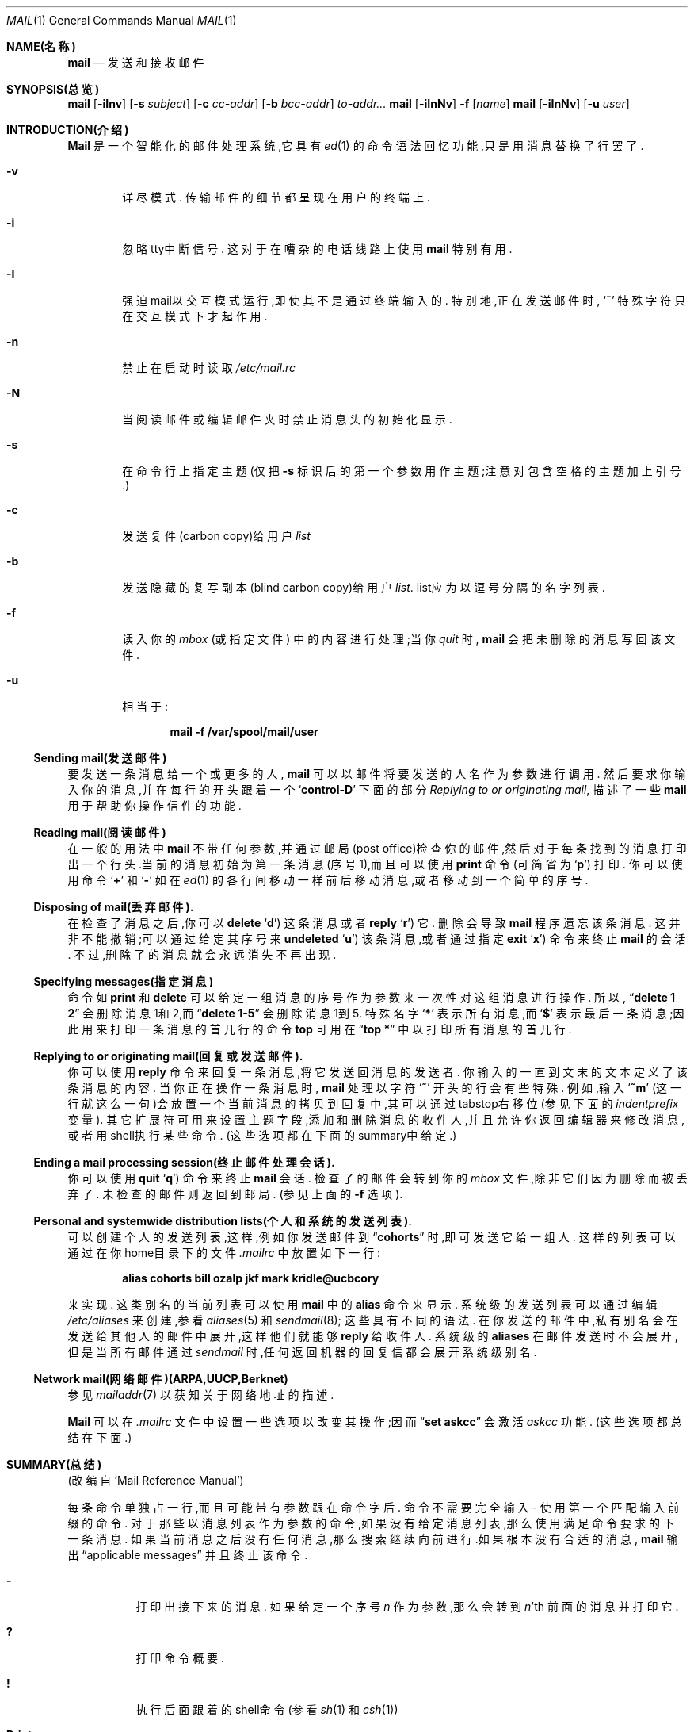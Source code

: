.\"     $OpenBSD: mail.1,v 1.5 1994/06/29 05:09:32 deraadt Exp $
.\" Copyright (c) 1980, 1990, 1993
.\"     The Regents of the University of California.  All rights reserved.
.\"
.\" Redistribution and use in source and binary forms, with or without
.\" modification, are permitted provided that the following conditions
.\" are met:
.\" 1. Redistributions of source code must retain the above copyright
.\"    notice, this list of conditions and the following disclaimer.
.\" 2. Redistributions in binary form must reproduce the above copyright
.\"    notice, this list of conditions and the following disclaimer in the
.\"    documentation and/or other materials provided with the distribution.
.\" 3. All advertising materials mentioning features or use of this software
.\"    must display the following acknowledgement:
.\"     This product includes software developed by the University of
.\"     California, Berkeley and its contributors.
.\" 4. Neither the name of the University nor the names of its contributors
.\"    may be used to endorse or promote products derived from this software
.\"    without specific prior written permission.
.\"
.\" THIS SOFTWARE IS PROVIDED BY THE REGENTS AND CONTRIBUTORS ``AS IS'' AND
.\" ANY EXPRESS OR IMPLIED WARRANTIES, INCLUDING, BUT NOT LIMITED TO, THE
.\" IMPLIED WARRANTIES OF MERCHANTABILITY AND FITNESS FOR A PARTICULAR PURPOSE
.\" ARE DISCLAIMED.  IN NO EVENT SHALL THE REGENTS OR CONTRIBUTORS BE LIABLE
.\" FOR ANY DIRECT, INDIRECT, INCIDENTAL, SPECIAL, EXEMPLARY, OR CONSEQUENTIAL
.\" DAMAGES (INCLUDING, BUT NOT LIMITED TO, PROCUREMENT OF SUBSTITUTE GOODS
.\" OR SERVICES; LOSS OF USE, DATA, OR PROFITS; OR BUSINESS INTERRUPTION)
.\" HOWEVER CAUSED AND ON ANY THEORY OF LIABILITY, WHETHER IN CONTRACT, STRICT
.\" LIABILITY, OR TORT (INCLUDING NEGLIGENCE OR OTHERWISE) ARISING IN ANY WAY
.\" OUT OF THE USE OF THIS SOFTWARE, EVEN IF ADVISED OF THE POSSIBILITY OF
.\" SUCH DAMAGE.
.\"
.\"     from: @(#)mail.1        8.2 (Berkeley) 12/30/93
.\"
.Dd 1993年12月30日
.Dt MAIL 1
.Os BSD 4
.Sh NAME(名称)
.Nm mail
.Nd 发送和接收邮件
.Sh SYNOPSIS(总览)
.Nm mail
.Op Fl iInv
.Op Fl s Ar subject
.Op Fl c Ar cc-addr
.Op Fl b Ar bcc-addr
.Ar to-addr...
.Nm mail
.Op Fl iInNv
.Fl f
.Op Ar name
.Nm mail
.Op Fl iInNv
.Op Fl u Ar user
.Sh INTRODUCTION(介绍)
.Nm Mail
是一个智能化的邮件处理系统,它具有
.Xr \&ed 1
的命令语法回忆功能,只是用消息替换了行罢了.
.Pp
.Bl -tag -width flag
.It Fl v
详尽模式.
传输邮件的细节都呈现在用户的终端上.
.It Fl i
忽略tty中断信号.
这对于在嘈杂的电话线路上使用
.Nm mail
特别有用.
.It Fl I
强迫mail以交互模式运行,即使其不是通过终端输入的.
特别地,正在发送邮件时,
.Sq Ic \&~
特殊字符只在交互模式下才起作用.
.It Fl n
禁止在启动时读取
.Pa /etc/mail.rc
.It Fl N
当阅读邮件或编辑邮件夹时禁止消息头的初始化显示.
.It Fl s
在命令行上指定主题(仅把
.Fl s
标识后的第一个参数用作主题;注意对包含空格的主题加上引号.)
.It Fl c
发送复件(carbon copy)给用户
.Ar list
.It Fl b
发送隐藏的复写副本(blind carbon copy)给用户
.Ar list .
list应为以逗号分隔的名字列表.
.It Fl f
读入你的
.Ar mbox
(或指定文件)
中的内容进行处理;当你
.Ar quit
时,
.Nm mail
会把未删除的消息写回该文件.
.It Fl u
相当于:
.Pp
.Dl mail -f /var/spool/mail/user
.El
.Ss Sending mail(发送邮件)
要发送一条消息给一个或更多的人,
.Nm mail
可以以邮件将要发送的人名作为参数进行调用.
然后要求你输入你的消息,并在每行的开头跟着
一个
.Sq Li control\-D
下面的部分
.Ar Replying to or originating mail ,
描述了一些
.Nm mail
用于帮助你操作信件的功能.
.Pp
.Ss Reading mail(阅读邮件)
在一般的用法中
.Nm mail
不带任何参数,并通过邮局(post office)检查你的邮件,然后对于每条找到的消息打印出一个
行头.当前的消息初始为第一条消息(序号1),而且可以使用
.Ic print
命令(可简省为
.Ql Ic p )
打印.
你可以使用命令
.Ql Ic \&+
和
.Ql Ic \&\-
如在
.Xr \&ed 1
的各行间移动一样前后移动消息,或者移动到一个简单的序号.
.Pp
.Ss Disposing of mail(丢弃邮件).
在检查了消息之后,你可以
.Ic delete
.Ql Ic d )
这条消息或者
.Ic reply
.Ql Ic r )
它.
删除会导致
.Nm mail
程序遗忘该条消息.
这并非不能撤销;可以通过给定其序号来
.Ic undeleted
.Ql Ic u )
该条消息,或者
通过指定
.Ic exit
.Ql Ic x )
命令来终止
.Nm mail
的会话.
不过,删除了的消息就会永远消失不再出现.
.Pp
.Ss Specifying messages(指定消息)
命令如
.Ic print
和
.Ic delete
可以给定一组消息的序号作为参数来一次性对这组消息进行操作.
所以,
.Dq Li delete 1 2
会删除消息1和2,而
.Dq Li delete 1\-5
会删除消息1到5.
特殊名字
.Ql Li \&*
表示所有消息,而
.Ql Li \&$
表示最后一条消息;因此用来打印一条消息的首几行的命令
.Ic top
可用在
.Dq Li top \&*
中以打印所有消息的首几行.
.Pp
.Ss Replying to or originating mail(回复或发送邮件).
你可以使用
.Ic reply
命令来回复一条消息,将它发送回消息的发送者.
你输入的一直到文末的文本定义了该条消息的内容.
当你正在操作一条消息时,
.Nm mail
处理以字符
.Ql Ic \&~
开头的行会有些特殊.
例如,输入
.Ql Ic \&~m
(这一行就这么一句)会放置一个当前消息的拷贝到回复中,其可以通过tabstop右移位(参见下
面的
.Em indentprefix
变量).
其它扩展符可用来设置主题字段,添加和删除消息的收件人,并且允许你返回编辑器来修改消
息,或者用shell执行某些命令.
(这些选项都在下面的summary中给定.)
.Pp
.Ss Ending a mail processing session(终止邮件处理会话).
你可以使用
.Ic quit
.Ql Ic q )
命令来终止
.Nm mail
会话.
检查了的邮件会转到你的
.Ar mbox
文件,除非它们因为删除而被丢弃了.
未检查的邮件则返回到邮局.
(参见上面的
.Fl f
选项).
.Pp
.Ss Personal and systemwide distribution lists(个人和系统的发送列表).
可以创建个人的发送列表,这样,例如你发送邮件到
.Dq Li cohorts
时,即可发送它给一组人.
这样的列表可以通过在你home目录下的文件
.Pa \&.mailrc
中放置如下一行:
.Pp
.Dl alias cohorts bill ozalp jkf mark kridle@ucbcory
.Pp
来实现.
这类别名的当前列表可以使用
.Nm mail
中的
.Ic alias
命令来显示.
系统级的发送列表可以通过编辑
.Pa /etc/aliases
来创建,参看
.Xr aliases  5
和
.Xr sendmail  8  ;
这些具有不同的语法.
在你发送的邮件中,私有别名会在发送给其他人的邮件中展开,这样他们就能够
.Ic reply
给收件人.
系统级的
.Ic aliases
在邮件发送时不会展开,但是当所有邮件通过
.Xr sendmail
时,任何返回机器的回复信都会展开系统级别名.
.Pp
.Ss Network mail(网络邮件)(ARPA,UUCP,Berknet)
参见
.Xr mailaddr 7
以获知关于网络地址的描述.
.Pp
.Nm Mail
可以在
.Pa .mailrc
文件中设置一些选项以改变其操作;因而
.Dq Li set askcc
会激活
.Ar askcc
功能.
(这些选项都总结在下面.)
.Sh SUMMARY(总结)
(改编自`Mail Reference Manual')
.Pp
每条命令单独占一行,而且可能带有参数跟在命令字后.
命令不需要完全输入 \- 使用第一个匹配输入前缀的命令.
对于那些以消息列表作为参数的命令,如果没有给定消息列表,那么使用满足命令要求的下一
条消息.
如果当前消息之后没有任何消息,那么搜索继续向前进行.如果根本没有合适的消息,
.Nm mail
输出
.Dq No applicable messages
并且
终止该命令.
.Bl -tag -width delete
.It Ic \&\-
打印出接下来的消息.
如果给定一个序号
.Ar n
作为参数,那么会转到
.Ar n Ns 'th
前面的消息并打印它.
.It Ic \&?
打印命令概要.
.It Ic \&!
执行后面跟着的shell命令
(参看
.Xr sh 1
和
.Xr csh 1 )
.It Ic Print
.Pq Ic P
如同
.Ic print
一样,不过它还会打印出忽略的消息头字段.
另见
.Ic print ,
.Ic ignore
以及
.Ic retain .
.It Ic Reply
.Pq Ic R
回复信件给发送者.
不回复给发送来的邮件中的其它收件人.
.It Ic Type
.Pq Ic T
与
.Ic Print
命令一致.
.It Ic alias
.Pq Ic a
不带参数,打印出所有当前定义的别名..
带一个参数,打印该别名.
带多于一个的参数,则创建一个新的别名或对老的进行修改,
.It Ic alternates
.Pq Ic alt
如果你在数台机器上有账号.
.Ic alternates
命令很有用.它可以用来通知
.Nm mail
列出的地址实际都是你的.
当你
.Ic 回复
消息时,
.Nm mail
就不会发送消息的拷贝到任何列在
.Ic alternates
列表中的地址.
如果
.Ic alternates
命令未给定参数,那么显示当前alternate的名字.
.It Ic chdir
.Pq Ic c
如果指定了的话,修改用户的工作目录为指定的目录.
如果没有指定目录,那么修改为用户的登录目录.
.It Ic copy
.Pq Ic co
.Ic copy
命令与
.Ic save
一样,唯一的例外是当你退出时,它不会标明删除了的消息.
.It Ic delete
.Pq Ic d
以消息列表作为参数,并且标明它们全部被删除.
删除了的消息不会保存在
.Ar mbox 
中,
也不会对大多数其它命令可用.
.It Ic dp
(也作
.Ic dt )
删除当前消息并打印下一条消息.
如果没有下一条消息,
.Nm mail
输出
.Dq Li "at EOF" .
.It Ic edit
.Pq Ic e
读取一组消息,并把文本编辑器按序指向每条消息.
在从编辑器返回时,消息会再读回.
.It Ic exit
.Pf ( Ic ex
或者
.Ic x )
不修改用户的系统邮箱,他的
.Ar mbox
文件,或者在
.Fl f  
中的编辑文件而立即返回到shell.
.It Ic file
.Pq Ic fi
与
.Ic folder
相同.
.It Ic folders
列出在你的邮件夹目录中的邮件夹名.
.It Ic folder
.Pq Ic fo
.Ic folder
命令用来转到一个新的邮件文件或文件夹.
不带参数时,它会告知你当前在阅读的文件.
如果你给定了一个参数,它会在当前文件中写完你刚作的修改(例如删除)并读入新的文件.
对名字有一些特别的约定.
#表示前一个文件, %表示你的系统邮箱, %user表示user的系统邮箱, &表示你的
.Ar mbox
文件,而
\&+\&folder表示在你的folder目录中的一个文件.
.It Ic from
.Pq Ic f
读取一组消息并打印出其消息头.
.It Ic headers
.Pq Ic h
显示消息头的当前范围,这是一个18\-消息组.
如果
给定了一个
.Ql \&+
参数,那么会打印下一个18\-消息组,而如果给定了一个
.Ql \&\-
参数,那么会打印前一个18\-消息组.
.It Ic help
与
.Ic \&?
同义.
.It Ic hold
.Pf ( Ic ho ,
也作
.Ic preserve )
读取一个消息列表,并标记其中的每条消息保存到用户的系统邮箱中,而非
.Ar mbox
中.
这不会覆盖
.Ic delete
命令.
.It Ic ignore
添加一列消息头字段到
.Ar ignored list
中.
当你打印一条消息时,在ignore list中的消息头字段不会在你的终端上打印出来.
这条命令对于抑制特定的机器生成的消息头字段很方便.
.Ic Type
和
.Ic Print
命令可以用来完整地打印一条消息,包括忽略的字段.
如果
.Ic ignore
不带任何参数执行,它会列出当前设置的忽略的字段.
.It Ic mail
.Pq Ic m
以登录名和发送组名作为参数并发送邮件给这些人.
.It Ic mbox
标明当你退出时,消息列表会发送到你的home目录下的
.Ic mbox
中.
如果你
.Em 没有
设置
.Ic hold
选项,这就是消息默认的操作行为.
.It Ic next
.Pq Ic n
类似
.Ic \&+
或
.Tn CR )
转到按序的下一条消息并输出它.
如果带了参数列表,则输出下一个匹配的消息.
.It Ic preserve
.Pq Ic pre
与
.Ic hold
同义.
.It Ic print
.Pq Ic p
读取消息列表,并在用户终端上输出每条消息.
.It Ic quit
.Pq Ic q
终止会话,保存所有未删除而且未保存的消息到用户的登录目录下的
.Ar mbox
文件中,并保留所有使用
.Ic hold
或者
.Ic preserve
标记或者从未关联的消息到他的系统邮箱中,另外从他的系统邮箱中删除所有其它消息.
如果新的邮件在这次会话中到达,会给出
.Dq Li "You have new mail"
消息.
如果在编辑邮箱文件时指定了
.Fl f
标识,那么编辑的文件会重写.
返回到Shell会受影响,除非编辑文件的重写失败,在这种情况下,用户可以使用
.Ic exit
命令退出.
.It Ic reply
.Pq Ic r
读取消息列表并发送邮件给发送者和指定消息的所有收件人.
默认消息不能够删除.
.It Ic respond
与
.Ic reply
同义.
.It Ic retain
添加消息头字段列表到
.Ar retained list
中.
只有在retain list中的消息头字段才会在你打印一条消息时显示在你的终端上.
所有其它消息头字段都抑制了.
.Ic Type
和
.Ic Print
命令可以用来完整地打印一条消息.
如果
.Ic retain
不带任何参数执行,它会列出保留字段(retained field)的当前设置.
.It Ic save
.Pq Ic s
读取一个消息列表和一个文件名,并按序添加每条消息到该文件末尾.
文件名应以加引号,后面跟着回应到用户终端上的行数和字符数.
.It Ic set
.Pq Ic se
如果不带任何参数,打印所有变量值.
否则,设置选项.
参数为以下格式:
.Ar option=value
(在=前后都没有空格)或者
.Ar option .
引号标记可能需要放到赋值语句的任何部分以括起空格或者退格符,也即
.Dq Li "set indentprefix=\*q-&gt;\*q"
.It Ic saveignore
.Ic Saveignore
用来
.Ic save
.Ic ignore
的内容并
.Ic print
和
.Ic type .
这样标记的消息头字段当通过
.Ic save
保存消息或者当自动保存到
.Ar mbox
中时会过滤掉.
.It Ic saveretain
.Ic Saveretain
用来
.Ic save
.Ic retain
中的内容,并
.Ic print
和
.Ic type .
这样标记的消息头字段当通过
.Ic save
保存消息或者当自动保存到
.Ar mbox
中时会过滤掉.
.Ic Saveretain
覆盖
.Ic saveignore .
.It Ic shell
.Pq Ic sh
调用shell的交互式版本.
.It Ic size
读取一组消息并打印出每条消息按字符的大小.
.It Ic source
.Ic source
命令从一个文件读取命令.
.It Ic top
读取一组消息并打印每条消息的头几行.
打印的行数通过变量
.Ic toplines
控制,默认为5行.
.It Ic type
.Pq Ic t
与
.Ic print
同义.
.It Ic unalias
读取一列由
.Ic alias
命令定义的名字并丢弃已有的用户组.
组名将不再有任何作用.
.It Ic undelete
.Pq Ic u
读取一列消息并标记每条消息为
.Ic 未
删除.
.It Ic unread
.Pq Ic U
读取一列消息并标记每条消息为
.Ic 尚未
阅读.
.It Ic unset
读取一列选项名并丢弃他们已有的值;
这是
.Ic set
的反向操作.
.It Ic visual
.Pq Ic v
读取一列消息并对每条消息调用显示的编辑器.
.It Ic write
.Pq Ic w
与
.Ic save
相似,不同之处在于
.Ic 只保存
消息体而
.Pq Ar 不保存
消息头).
这对于通过消息系统发送和接收源程序文本的情况有很大的用处.
.It Ic xit
.Pq Ic x
与
.Ic exit
同义.
.It Ic z
.Nm Mail
表示当消息头的窗口满了时,如在
.Ic headers
命令中描述的那样显示.
你可以使用
.Ic \&z
命令移动
.Nm mail Ns 's
通告到下一个窗口.
同样,你也可以通过使用
.Ic \&z\&\-
移动到前一个窗口.
.El
.Ss Tilde/Escapes(代字符/扩展符)
.Pp
以下是对tilde escapes的归纳,这用于操作消息以执行特殊的功能.
Tilde escapes只在行首被承认.
名字
.Dq Em tilde\ escape
可能有些用词不当,因为实际的escape字符可通过选项
.Ic escape
设置.
.Bl -tag -width Ds
.It Ic \&~! Ns Ar command
执行指定的shell命令,然后返回消息.
.It Ic \&~b Ns Ar name ...
添加给定名字到复制(carbon copy)的收件人列表中,但是不在Cc:行中显示出来("blind" ca
rbon copy).
.It Ic \&~c Ns Ar name ...
添加给定名字到复制(carbon copy)的收件人列表中.
.It Ic \&~d
从你的home目录中读取文件
.Dq Pa dead.letter
到消息中.
.It Ic \&~e
对当前收集的消息调用文本编辑器.
在编辑完成之后,你可以继续在消息中添加文本.
.It Ic \&~f Ns Ar messages
读取命名的messages到将要发送的消息中.
如果没有指定messages,那么就读取当前消息.
当前被忽略(通过
.Ic ignore
或者
.Ic retain
命令)的消息头不包括在内.
.It Ic \&~F Ns Ar messages
类似于
.Ic \&~f,
不过这包括了所有的消息头.
.It Ic \&~h
通过逐一输入的方式编辑消息头字段,并且允许用户添加文本到消息的末尾或者通过使用当前
终端的消除和抹掉字符来修改字段.
.It Ic \&~m Ns Ar messages
读取命名的messages到将要发送的消息中,以tab或者
.Ar indentprefix
的值交错.
如果没有指定messages,则读取当前消息.
当前被忽略(通过
.Ic ignore
或者
.Ic retain
命令)的消息头不包括在内.
.It Ic \&~M Ns Ar messages
类似于
.Ic \&~m,
不过这包括了所有的消息头.
.It Ic \&~p
打印出当前收集的消息,以消息头字段开始.
.It Ic \&~q
放弃发送消息,如果设置了
.Ic save ,
则复制消息到你home目录下的
.Dq Pa dead.letter
中.
.It Ic \&~r Ns Ar filename
读取指定的file到消息中.
.It Ic \&~s Ns Ar string
使得指定的string成为当前的主题字段.
.It Ic \&~\&t Ns Ar name ...
添加给定的name到直接的收件人列表中.
.It Ic \&~\&v
对当前收集的消息调用后备的编辑器(由
.Ev VISUAL
选项定义).
通常,备用的编辑器是屏幕编辑器.
你退出编辑器后,你可以继续在消息的末尾添加文本.
.It Ic \&~w Ns Ar command
使消息通过command的过滤.
如果command没有输出或者反常地终止,则会保留消息的原始文本.
命令
.Xr fmt 1
经常用作
.Ic command
来重新验证消息.
.It \&~: Ns Ar mail-command
执行给定的mail command.
但是,不是所有命令都允许的.
.It Ic \&~ Ns Ar string
插入文本string到消息中,前面以单个的~开头.
如果你已经修改了escape字符,那么你应该重复这个字符以发送它.
.El
.Ss Mail Options(邮件选项)
选项通过
.Ic set
和
.Ic unset
命令控制.
选项可以是二进制的,在这种情况下,只对它们是否设置了有意义;或者是字符串,这种情况下
的实际值才有意义.
二进制选项包括以下一些:
.Bl -tag -width append
.It Ar append
使得保存在
.Ar mbox
中的消息添加到末尾而不是加到前面.
这通常是应该设置的(也许在
.Pa /etc/mail.rc
中)
.It Ar ask, asksub
使得
.Nm mail
提示你输入发送的每条消息的主题.
如果你用一个简单的换行符应答,则发送无主题的字段.
.It Ar askcc
提示你输入附加的复写(carbon copy)的收件人在每条消息之后.
以换行符回应表示你满意当前的列表.
.It Ar askbcc
提示你输入附加的隐藏的复写(blind carbon copy)的收件人在每条消息之后.
以换行符回应表示你满意当前的列表.
.It Ar autoprint
使得
.Ic delete
命令如
.Ic dp
一样.
\- 这样,在删除一条消息之后,下一条消息会自动输出.
.It Ar debug
设置二进制选项
.Ar debug
与命令行上指定
.Fl d
一样,这会使得
.Nm mail
输出各种有用的信息来调试
.Nm mail .
.It Ar dot
二进制选项
.Ar dot
使得
.Nm mail
解释一行只有单一的句点为你发送消息的结束.
.It Ar hold
该选项用来保存消息在默认的系统邮箱中.
.It Ar ignore
使得忽略来自终端的中断信号,并且以@'s响应.
.It Ar ignoreeof
一个与
.Ar dot
相关的选项就是
.Ar ignoreeof ,
它使得
.Nm mail
拒绝接受control-d为消息的结束.
.Ar Ignoreeof
同样也适用于
.Nm mail
命令模式.
.It Ar metoo
通常,当包括发送者的一组展开时,发送者会在展开中删除.
设置该选项会使得发送者包括在组中.
.It Ar noheader
设置选项
.Ar noheader
与在命令行中指定
.Fl N
标识一样.
.It Ar nosave
正常情况下,当你使用
.Tn RUBOUT
(erase或者delete)
中止一条消息时,
.Nm mail
会复制部分信件到你home目录下的文件
.Dq Pa dead.letter
中.
设置二进制选项
.Ar nosave
可以阻止这么做.
.It Ar Replyall
颠倒
.Ic reply
和
.Ic Reply
命令的含义.
.It Ar quiet
当第一次调用时,禁止打印版本.
.It Ar searchheaders
如果设置了这个选项,那么在格式``/x:y''中的消息列表区分标志会对所有在头字段``x''中
包含子字符串``y''的消息展开.字符串查找是区分大小写的.
.It Ar verbose
设置选项
.Ar verbose
与在字符行下使用
.Fl v
标识一样.
当邮件运行在verbose模式时,
实际传递的消息会显示在用户的终端上.
.El
.Ss Option String Values(选项字符串值)
.Bl -tag -width Va
.It Ev EDITOR
在
.Ic edit
命令和
.Ic \&~e
扩展符中使用的文本编辑器的路径名.
如果没有定义,那么使用默认的编辑器.
.It Ev LISTER
在
.Ic folders
命令中使用的目录浏览器的路径名.
默认为
.Pa /bin/ls .
.It Ev PAGER
在
.Ic more
命令或者当设置了
.Ic crt
变量时使用的程序的路径名.
如果该选项没有定义,默认使用
.Xr more 1 .
.It Ev SHELL
在
.Ic \&!
命令和
.Ic \&~!
扩展符中使用的shell的路径名.
如果未定义该选项,则使用默认的shell.
.It Ev VISUAL
在
.Ic visual
命令和
.Ic \&~v
扩展符中使用的文本编辑器的路径名.
.It Va crt
赋值的选项
.Va crt
用作限额以决定一条消息在使用
.Ev PAGER
阅读它之前有多长.
如果
.Va crt
没有赋值,那么保存在系统中的终端显示高度用来确定限额(参见
.Xr stty 1 ) .
.It Ar escape
如果定义了,那么该选项的第一个字符给出扩展符中替换~的字符.
.It Ar folder
存储消息的文件夹的目录名.
如果该名字以`/'开头,
.Nm mail
会把它当作绝对路径名;否则,文件目录相对于你的home目录查找.
.It Ev MBOX
.Ar mbox
文件的名字.
它可以为一个文件夹名.
默认为在用户home目录下的
.Dq Li mbox .
.It Ar record
如果定义了,指定用来存档所有外发邮件的文件的路径名.
如果没有定义,那么外发邮件将不被保存.
.It Ar indentprefix
在``~m'' tilde escape中用作交错消息的字符串,替换一般情况下的tab字符(^I).
如果其中包含了空格或者tab,确信对值加了引号.
.It Ar toplines
如果定义了,指定使用
.Ic top
命令打印的消息的行数;一般情况下,打印前5行.
.El
.Sh ENVIRONMENT(环境变量)
.Nm Mail
使用了
.Ev HOME
和
.Ev USER
环境变量.
.Sh FILES(相关文件)
.Bl -tag -width /usr/lib/mail.*help -compact
.It Pa /var/spool/mail/*
邮局.
.It ~/mbox
用户的老邮件.
.It ~/.mailrc
给定初始邮件命令的文件.
.It Pa /tmp/R*
临时文件.
.It Pa /usr/lib/mail.*help
帮助文件.
.It Pa /etc/mail.rc
系统初始化文件.
.El
.Sh SEE ALSO(另见)
.Xr fmt 1 ,
.Xr newaliases 1 ,
.Xr vacation 1 ,
.Xr aliases 5 ,
.Xr mailaddr 7 ,
.Xr sendmail 8
和
.Rs
.%T "The Mail Reference Manual" .
.Re
.Sh HISTORY(历史)
.Nm mail
命令出现在
.At v6 
中.
该man页源自
.%T "The Mail Reference Manual"
原作者为Kurt Shoens.
.Sh BUGS
有一些标识没有列在文档中.
大多数对一般用户都是没有用处的.
.\" 并非这个特定发布版本才有这种bug的情况.
.\" 通常, .Nm mail只不过是到.Nm Mail的一个链接,这可能会引起混乱.
.Sh "[中文版维护人]"
riser <boomer@ccidnet.com>
.Sh "[中文版最新更新]"
2001/08/08
.Sh "《中国linux论坛man手册页翻译计划》:"
http://cmpp.linuxforum.net
.Pp
